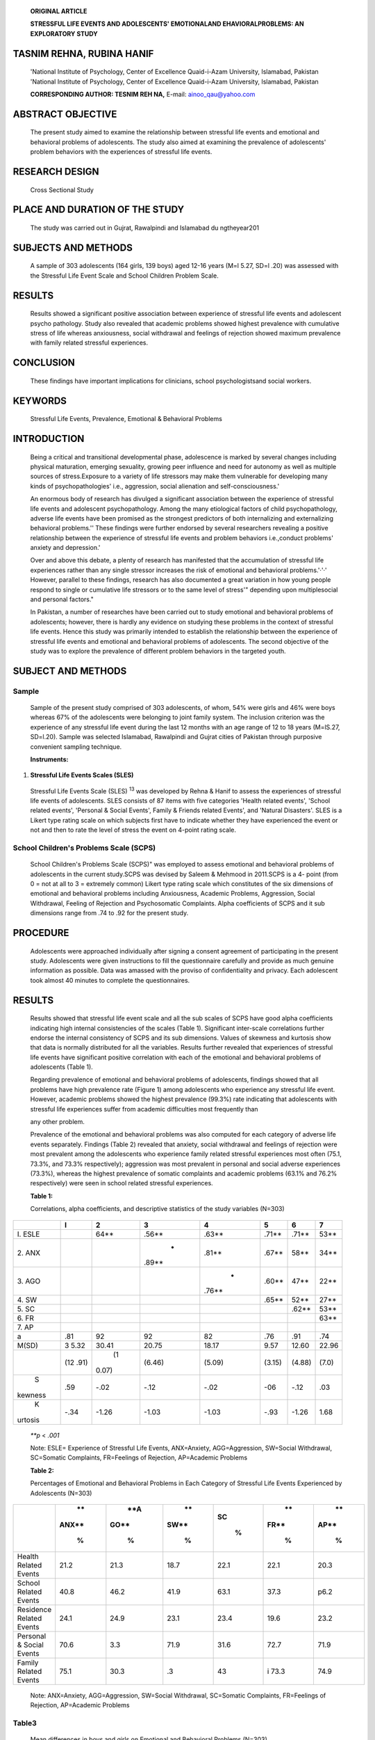    **ORIGINAL ARTICLE**

   **STRESSFUL LIFE EVENTS AND ADOLESCENTS' EMOTIONALAND
   EHAVIORALPROBLEMS: AN EXPLORATORY STUDY**

TASNIM REHNA, RUBINA HANIF
==========================

   'National Institute of Psychology, Center of Excellence Quaid-i-Azam
   University, Islamabad, Pakistan 'National Institute of Psychology,
   Center of Excellence Quaid-i-Azam University, Islamabad, Pakistan

   **CORRESPONDING AUTHOR: TESNIM REH NA,** E-mail: ainoo_qau@yahoo.com

ABSTRACT OBJECTIVE
==================

   The present study aimed to examine the relationship between stressful
   life events and emotional and behavioral problems of adolescents. The
   study also aimed at examining the prevalence of adolescents' problem
   behaviors with the experiences of stressful life events.

RESEARCH DESIGN
===============

   Cross Sectional Study

PLACE AND DURATION OF THE STUDY
===============================

   The study was carried out in Gujrat, Rawalpindi and Islamabad du
   ngtheyear201

SUBJECTS AND METHODS
====================

   A sample of 303 adolescents (164 girls, 139 boys) aged 12-16 years
   (M=l 5.27, SD=l .20) was assessed with the Stressful Life Event Scale
   and School Children Problem Scale.

RESULTS
=======

   Results showed a significant positive association between experience
   of stressful life events and adolescent psycho­ pathology. Study also
   revealed that academic problems showed highest prevalence with
   cumulative stress of life whereas anxiousness, social withdrawal and
   feelings of rejection showed maximum prevalence with family related
   stressful experiences.

CONCLUSION
==========

   These findings have important implications for clinicians, school
   psychologistsand social workers.

KEYWORDS
========

   Stressful Life Events, Prevalence, Emotional & Behavioral Problems

INTRODUCTION
============

   Being a critical and transitional developmental phase, adolescence is
   marked by several changes including physical maturation, emerging
   sexuality, growing peer influence and need for autonomy as well as
   multiple sources of stress.Exposure to a variety of life stressors
   may make them vulnerable for developing many kinds of
   psychopathologies' i.e., aggression, social alienation and
   self-consciousness.'

   An enormous body of research has divulged a significant association
   between the experience of stressful life events and adolescent
   psychopathology. Among the many etiological factors of child
   psychopathology, adverse life events have been promised as the
   strongest predictors of both internalizing and externalizing
   behavioral problems.'' These findings were further endorsed by
   several researchers revealing a positive relationship between the
   experience of stressful life events and problem behaviors
   i.e.,conduct problems' anxiety and depression.'

   Over and above this debate, a plenty of research has manifested that
   the accumulation of stressful life experiences rather than any single
   stressor increases the risk of emotional and behavioral
   problems.'·'·' However, parallel to these findings, research has also
   documented a great variation in how young people respond to single or
   cumulative life stressors or to the same level of stress'" depending
   upon multiplesocial and personal factors."

   In Pakistan, a number of researches have been carried out to study
   emotional and behavioral problems of adolescents; however, there is
   hardly any evidence on studying these problems in the context of
   stressful life events. Hence this study was primarily intended to
   establish the relationship between the experience of stressful life
   events and emotional and behavioral problems of adolescents. The
   second objective of the study was to explore the prevalence of
   different problem behaviors in the targeted youth.

SUBJECT AND METHODS
===================

Sample
------

   Sample of the present study comprised of 303 adolescents, of whom,
   54% were girls and 46% were boys whereas 67% of the adolescents were
   belonging to joint family system. The inclusion criterion was the
   experience of any stressful life event during the last 12 months with
   an age range of 12 to 18 years (M=lS.27, SD=l.20). Sample was
   selected Islamabad, Rawalpindi and Gujrat cities of Pakistan through
   purposive convenient sampling technique.

   **Instruments:**

1. **Stressful Life Events Scales (SLES)**

..

   Stressful Life Events Scale (SLES) :sup:`13` was developed by Rehna &
   Hanif to assess the experiences of stressful life events of
   adolescents. SLES consists of 87 items with five categories 'Health
   related events', 'School related events', 'Personal & Social Events',
   Family & Friends related Events', and 'Natural Disasters'. SLES is a
   Likert type rating scale on which subjects first have to indicate
   whether they have experienced the event or not and then to rate the
   level of stress the event on 4-point rating scale.

School Children's Problems Scale (SCPS)
---------------------------------------

   School Children's Problems Scale (SCPS)" was employed to assess
   emotional and behavioral problems of adolescents in the current
   study.SCPS was devised by Saleem & Mehmood in 2011.SCPS is a 4- point
   (from 0 = not at all to 3 = extremely common) Likert type rating
   scale which constitutes of the six dimensions of emotional and
   behavioral problems including Anxiousness, Academic Problems,
   Aggression, Social Withdrawal, Feeling of Rejection and Psychosomatic
   Complaints. Alpha coefficients of SCPS and it sub dimensions range
   from .74 to .92 for the present study.

PROCEDURE
=========

   Adolescents were approached individually after signing a consent
   agreement of participating in the present study. Adolescents were
   given instructions to fill the questionnaire carefully and provide as
   much genuine information as possible. Data was amassed with the
   proviso of confidentiality and privacy. Each adolescent took almost
   40 minutes to complete the questionnaires.

.. _results-1:

RESULTS
=======

   Results showed that stressful life event scale and all the sub scales
   of SCPS have good alpha coefficients indicating high internal
   consistencies of the scales (Table 1). Significant inter-scale
   correlations further endorse the internal consistency of SCPS and its
   sub dimensions. Values of skewness and kurtosis show that data is
   normally distributed for all the variables. Results further revealed
   that experiences of stressful life events have significant positive
   correlation with each of the emotional and behavioral problems of
   adolescents (Table 1).

   Regarding prevalence of emotional and behavioral problems of
   adolescents, findings showed that all problems have high prevalence
   rate (Figure 1) among adolescents who experience any stressful life
   event. However, academic problems showed the highest prevalence
   (99.3%) rate indicating that adolescents with stressful life
   experiences suffer from academic difficulties most frequently than

   any other problem.

   Prevalence of the emotional and behavioral problems was also computed
   for each category of adverse life events separately. Findings (Table
   2) revealed that anxiety, social withdrawal and feelings of rejection
   were most prevalent among the adolescents who experience family
   related stressful experiences most often (75.1, 73.3%, and 73.3%
   respectively); aggression was most prevalent in personal and social
   adverse experiences (73.3%), whereas the highest prevalence of
   somatic complaints and academic problems (63.1% and 76.2%
   respectively) were seen in school related stressful experiences.

   **Table 1:**

   Correlations, alpha coefficients, and descriptive statistics of the
   study variables (N=303)

+---------+------+-------+--------+--------+--------+--------+-------+
|         |    I |       |        |        |        |        |    7  |
|         |      | **2** |  **3** |  **4** |  **5** |  **6** |       |
+=========+======+=======+========+========+========+========+=======+
|    I.   |      |       |        |        |        |        |       |
|    ESLE |      | 64*\* | .56*\* | .63*\* | .71*\* | .71*\* | 53*\* |
+---------+------+-------+--------+--------+--------+--------+-------+
|    2.   |      |       |    -   |        |        |        |       |
|    ANX  |      |       | .89*\* | .81*\* | .67*\* |  58*\* | 34*\* |
+---------+------+-------+--------+--------+--------+--------+-------+
|    3.   |      |       |        |    -   |        |        |       |
|    AGO  |      |       |        | .76*\* | .60*\* |  47*\* | 22*\* |
+---------+------+-------+--------+--------+--------+--------+-------+
|    4.   |      |       |        |        |        |        |       |
|    SW   |      |       |        |        | .65*\* |  52*\* | 27*\* |
+---------+------+-------+--------+--------+--------+--------+-------+
|    5.   |      |       |        |        |        |        |       |
|    SC   |      |       |        |        |        | .62*\* | 53*\* |
+---------+------+-------+--------+--------+--------+--------+-------+
|    6.   |      |       |        |        |        |        |       |
|    FR   |      |       |        |        |        |        | 63*\* |
+---------+------+-------+--------+--------+--------+--------+-------+
|    7.   |      |       |        |        |        |        |       |
|    AP   |      |       |        |        |        |        |       |
+---------+------+-------+--------+--------+--------+--------+-------+
| a       | .81  |    92 |    92  |    82  |    .76 |    .91 |       |
|         |      |       |        |        |        |        |   .74 |
+---------+------+-------+--------+--------+--------+--------+-------+
|         | 3    |       |        |        |        |        |       |
|   M(SD) | 5.32 | 30.41 |  20.75 |  18.17 |   9.57 |  12.60 | 22.96 |
+---------+------+-------+--------+--------+--------+--------+-------+
|         | (12  |    (1 |        |        |        |        |       |
|         | .91) | 0.07) | (6.46) | (5.09) | (3.15) | (4.88) | (7.0) |
+---------+------+-------+--------+--------+--------+--------+-------+
|    S    | .59  |       |        |        |    -06 |        |       |
| kewness |      |  -.02 |   -.12 |   -.02 |        |   -.12 |   .03 |
+---------+------+-------+--------+--------+--------+--------+-------+
|    K    | -.34 |       |        |        |        |        |       |
| urtosis |      | -1.26 |  -1.03 |  -1.03 |   -.93 |  -1.26 |  1.68 |
+---------+------+-------+--------+--------+--------+--------+-------+

..

   *\**p* < *.001*

   Note: ESLE= Experience of Stressful Life Events, ANX=Anxiety,
   AGG=Aggression, SW=Social Withdrawal, SC=Somatic Complaints,
   FR=Feelings of Rejection, AP=Academic Problems

   **Table 2:**

   Percentages of Emotional and Behavioral Problems in Each Category of
   Stressful Life Events Experienced by Adolescents (N=303)

+-----------------------+-------+------+------+------+------+------+
|                       |    ** |      |      |      |      |      |
|                       | ANX** |  **A |   ** |   SC |   ** |   ** |
|                       |       | GO** | SW** |      | FR** | AP** |
|                       |    %  |      |      |    % |      |      |
|                       |       |    % |    % |      |    % |    % |
+=======================+=======+======+======+======+======+======+
|    Health Related     |       | 21.3 |      |      | 22.1 | 20.3 |
|    Events             |  21.2 |      | 18.7 | 22.1 |      |      |
+-----------------------+-------+------+------+------+------+------+
|    School Related     |       | 46.2 |      |      | 37.3 | p6.2 |
|    Events             |  40.8 |      | 41.9 | 63.1 |      |      |
+-----------------------+-------+------+------+------+------+------+
|    Residence Related  |       | 24.9 |      |      | 19.6 | 23.2 |
|    Events             |  24.1 |      | 23.1 | 23.4 |      |      |
+-----------------------+-------+------+------+------+------+------+
|    Personal & Social  |       | 3.3  |      |      | 72.7 | 71.9 |
|    Events             |  70.6 |      | 71.9 | 31.6 |      |      |
+-----------------------+-------+------+------+------+------+------+
|    Family Related     |       | 30.3 |      |      | i    | 74.9 |
|    Events             |  75.1 |      |   .3 |   43 | 73.3 |      |
+-----------------------+-------+------+------+------+------+------+

..

   Note: ANX=Anxiety, AGG=Aggression, SW=Social Withdrawal, SC=Somatic
   Complaints, FR=Feelings of Rejection, AP=Academic Problems

Table3
------

   Mean differences in boys and girls on Emotional and Behavioral
   Problems (N=303)

   research' demonstrating a greater effect size of family-related
   adverse events on emotional problems of adolescents.

   Study further revealed that female adolescents were significantly
   higher on total difficulties and emotional problems as compared to
   their counterparts. However boys showed greater level of aggression
   than girls. Previous researches also reported an increase of
   internalizing problems in adolescent girls than boys" and also
   documented that boys exceed girls in rates of externalizing problems
   throughout childhood and adolescence."·"

.. _conclusion-1:

CONCLUSION
==========

   *\***p* < *.001*

   Note: ANX=Anxiety,

   AGG=Aggression, SW=Social

   Withdrawal,

   Findings revealed that experiences of stressful life events have
   positive correlation with each of the emotional and behavioral
   problems of adolescents. Study also concluded that most of the
   problems showed highest prevalence among adolescents with family
   related stressful experiences.

REFERENCES
==========

   SC=Somatic Complaints, FR=Feelings of Rejection, AP=Academic Problems

Figure 1
--------

   **Percentage of the Problems**

   120.00%

1. Kazdin AE. Adolescent development, mental disorders, and decision
      making of delinquent youths. In T. Grisso & R. G. Schwartz (Eds.),
      Youth on trial: A developmental perspective on juvenile justice
      (pp. 33-6S). Chicago: University of Chicago Press 2000.

2. Evans GW. A multi-methodological analysis of cumulative risk

100.00%

80.00%

60.00%

40.00%

20.00%

0.00%

   80.90% 83.50% 88-.10%

   77-.60% 79-.20%

   99.30%

   **Percentage of**

   **the Problem**

   and allostatic load among rural children. Developmental Psychology
   2003; 39: 924-933.

3. Kumpulainen K, Rasanen E, Henttonen I, Almqvist F, Kresanov K, Linna
      SL, .. · et al. Bullying and psychiatric symptoms among elementary
      school-age children. Child Abuse Negl: 1998; 22: 705-17.

4. Kim KJ, Conger RD, Elder GH, Loren FO. Reciprocal Influences

..

   between Stressful Life Events and Adolescent Internalizing and
   Externalizing Problems. Child Development 2003; 74(1): 127-

   ,,,\ *,:-* ,,', **;,c** *j',·* .$:-'

   . c\ **c**'

*;::-"*

   :,._c'

   143.

   **,c** *,,,,4l'* :sup:`?§'"`

   *;:,<>.* '<- '

   2§'

   " ...---

c?'

**01u**

   "-'

**.:$Yc,**

5. Gunther N, Drukker M, Feron F, Os JV. No ecological effect

DISCUSSION
==========

   c,O

   **C; ,$-'y;**

   c,C '<"" *d'*

   modification of the association between negative life experiences and
   later psychopathology in adolescence: A longitudinal community study
   in adolescents. European Psychiatry 2007; 22: 296-304.

6. Verhulst F, Thomas MD, Achenbach M, Ende JVD, Nese Erol MS,

... et al. Comparisons of problems reported by youths from

   Results supported that there is a significant positive correlation
   between the experience of stressful life events and adolescents'
   emotional and behavioral problems. These findings are congruent with
   the previous researches' showing that a higher number of stressful
   life events predicted higher levels of emotional problems and
   delinquent behaviors among adolescents.Further endorsement can be
   drawn from another study" which revealed a linear positive
   relationship between different life stressors and mental health
   problems among adolescents.

   Regarding the prevalence of emotional and behavioral problems of
   adolescents, the present study divulged that academic problems and
   social withdrawal (Figure 1) were the most frequently occurring
   problems among adolescents with cumulative life stress.Whereas, in
   specific, anxiousness, social withdrawal and feelings of rejection
   had the maximum prevalence rate with family related stressful
   experiences of life. These results are consistent with the previous

   seven countries American Journal of Psychiatry 2003; 160: 1479-1485.

7.  Atzaba-Poria N, Pike A, Deater-Deckard K. Do risk factors for
       problem behavior act in a cumulative manner? An examination of
       ethnic minority and majority children through an ecological
       perspective. Journal of Child Psychology and Psychiatry 2004;
       45:707-718.

8.  Burchinal M, Roberts J, Hooper S, Zeisel S. Cumulative risk and
       early cognitive development: a comparison of statistical risk
       models.Developmental Psychology 2000; 36: 793-807.

9.  Rutter M. Stress, coping, and development. In N. Garmezy & M. Rutter
       (Eds.), Stress, coping, and development in children. McGraw-Hill;
       New York 1993.pp.1-41.

10. Rutter M. How does the concept of resilience alter pathology? Annals
    of the New York Academy of Sciences 2006; 1094: 1-12.

11. Rutter M. Proceeding from observed correlation to causal inference:
    the use of natural experiments. Perspectives on

+----------------------------------------------------------------+-----+
|    Psychological Science 2007; 2: 377-395. **Contribution of   |     |
|    Authors**                                                   |     |
|                                                                |     |
| 12. Updegraff JA, Taylor SE. From vulnerability to growth:     |     |
|        Positive and negative effects of stressful life events. |     |
|        In Harvey J. Miller E. (Eds.) Loss and Trauma: General  |     |
|        and Close Relationship Perspectives. Philadelphia:      |     |
|        PA:Brunner-Routledge. 2000.pp. 3- 28.                   |     |
|                                                                |     |
| 13. Rehna T, Hanif R. (unpublished). Development and           |     |
|        Validation of Stressful Life Events Scale. National     |     |
|        Institute of Psychology, Quaid-i-Azam University,       |     |
|        Islamabad.                                              |     |
|                                                                |     |
| 14. Saleem S, Mehmood Z. Development of a Scale for Assessing  |     |
|        Emotional and Behavioral Problems of School Children.   |     |
|        Pakistan Journal of Social and Clinical Psychology      |     |
|        2011; 9:73-78.                                          |     |
|                                                                |     |
| 15. Flouri E, Kallis C. Adverse life events and                |     |
|        psychopathology and                                     |     |
|                                                                |     |
| ..                                                             |     |
|                                                                |     |
|    prosocial behavior in late adolescence: testing the timing, |     |
|    specificity, accumulation, gradient, and moderation of      |     |
|    contextual risk. Journal of the American Academy of Child   |     |
|    and Adolescent Psychiatry 2007;46: 1651-1659.               |     |
|                                                                |     |
| 16. Angold A, Rutter M. Effects of age and pubertal status on  |     |
|        depression in a large clinical sample. Development and  |     |
|        Psychopathology 1992;4(1 ):5-28.                        |     |
|                                                                |     |
| 17. Lewinsohn PM, Hops H, Roberts RE, Seeley JR, Andrews JA.   |     |
|        Adolescent psychopathology: Prevalence and incidence of |     |
|        depression and other DSM-111-R disorders in high school |     |
|        students.Journal of Abnormal Psychology 1993; 102:      |     |
|        133-144.                                                |     |
|                                                                |     |
| 18. Zahn-Waxler C. Warriors and worriers: gender and           |     |
|                                                                |     |
| ..                                                             |     |
|                                                                |     |
|    psychopathology.Dev.Psychopathol 1993; 5: 79-89             |     |
+================================================================+=====+
|                                                                |     |
+----------------------------------------------------------------+-----+
